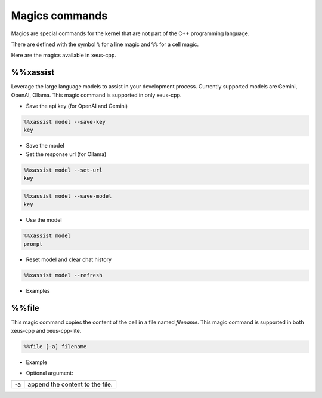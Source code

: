 Magics commands
--------------------

Magics are special commands for the kernel that are not part of the C++
programming language.

There are defined with the symbol ``%`` for a line magic and ``%%`` for a cell
magic.

Here are the magics available in xeus-cpp.

%%xassist 
========================

Leverage the large language models to assist in your development process. Currently supported models are Gemini, OpenAI, Ollama. This magic command is supported in only xeus-cpp.

- Save the api key (for OpenAI and Gemini) 

.. code::

    %%xassist model --save-key
    key

- Save the model

- Set the response url (for Ollama)

.. code::

    %%xassist model --set-url
    key

.. code::

    %%xassist model --save-model
    key

- Use the model

.. code::

    %%xassist model
    prompt

- Reset model and clear chat history

.. code::

    %%xassist model --refresh
    

- Examples

.. image:: gemini.png

.. image:: ollama.png


%%file
========================

This magic command copies the content of the cell in a file named `filename`. This magic command is supported in both xeus-cpp and xeus-cpp-lite.

.. code::

    %%file [-a] filename

- Example

.. image:: file_magic.png

- Optional argument:

+------------+---------------------------------+
| -a         | append the content to the file. |
+------------+---------------------------------+